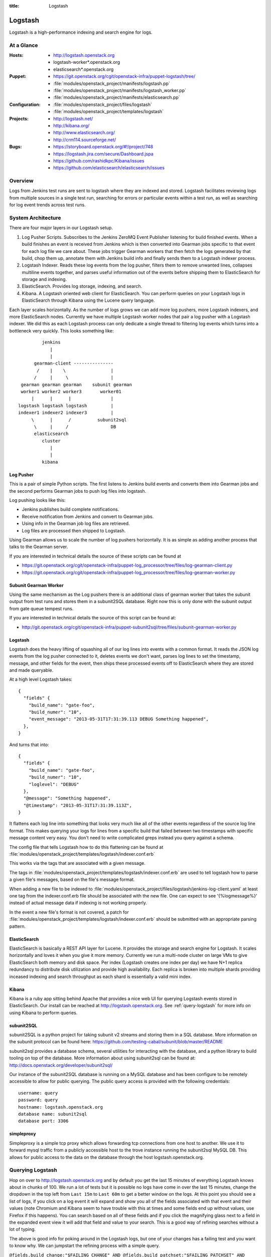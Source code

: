 :title: Logstash

.. _logstash:

Logstash
########

Logstash is a high-performance indexing and search engine for logs.

At a Glance
===========

:Hosts:
  * http://logstash.openstack.org
  * logstash-worker\*.openstack.org
  * elasticsearch\*.openstack.org
:Puppet:
  * https://git.openstack.org/cgit/openstack-infra/puppet-logstash/tree/
  * :file:`modules/openstack_project/manifests/logstash.pp`
  * :file:`modules/openstack_project/manifests/logstash_worker.pp`
  * :file:`modules/openstack_project/manifests/elasticsearch.pp`
:Configuration:
  * :file:`modules/openstack_project/files/logstash`
  * :file:`modules/openstack_project/templates/logstash`
:Projects:
  * http://logstash.net/
  * http://kibana.org/
  * http://www.elasticsearch.org/
  * http://crm114.sourceforge.net/
:Bugs:
  * https://storyboard.openstack.org/#!/project/748
  * https://logstash.jira.com/secure/Dashboard.jspa
  * https://github.com/rashidkpc/Kibana/issues
  * https://github.com/elasticsearch/elasticsearch/issues

Overview
========

Logs from Jenkins test runs are sent to logstash where they are
indexed and stored.  Logstash facilitates reviewing logs from multiple
sources in a single test run, searching for errors or particular
events within a test run, as well as searching for log event trends
across test runs.

System Architecture
===================

There are four major layers in our Logstash setup.

1. Log Pusher Scripts.
   Subscribes to the Jenkins ZeroMQ Event Publisher listening for build
   finished events. When a build finishes an event is received from
   Jenkins which is then converted into Gearman jobs specific to that
   event for each log file we care about. These jobs trigger Gearman
   workers that then fetch the logs generated by that build, chop them
   up, annotate them with Jenkins build info and finally sends them to a
   Logstash indexer process.
2. Logstash Indexer.
   Reads these log events from the log pusher, filters them to remove
   unwanted lines, collapses multiline events together, and parses
   useful information out of the events before shipping them to
   ElasticSearch for storage and indexing.
3. ElasticSearch.
   Provides log storage, indexing, and search.
4. Kibana.
   A Logstash oriented web client for ElasticSearch. You can perform
   queries on your Logstash logs in ElasticSearch through Kibana using
   the Lucene query language.

Each layer scales horizontally. As the number of logs grows we can add
more log pushers, more Logstash indexers, and more ElasticSearch nodes.
Currently we have multiple Logstash worker nodes that pair a log pusher
with a Logstash indexer. We did this as each Logstash process can only
dedicate a single thread to filtering log events which turns into a
bottleneck very quickly. This looks something like:

::

                  jenkins
                     |
                     |
               gearman-client ---------------
                /    |    \                 |
               /     |     \                |
          gearman gearman gearman    subunit gearman
          worker1 worker2 worker3       worker01
              |      |      |               |
         logstash logstash logstash         |
         indexer1 indexer2 indexer3         |
              \      |      /          subunit2sql
               \     |     /                DB
               elasticsearch
                  cluster
                     |
                     |
                  kibana

Log Pusher
----------

This is a pair of simple Python scripts. The first listens to Jenkins
build events and converts them into Gearman jobs and the second performs
Gearman jobs to push log files into logstash.

Log pushing looks like this:

* Jenkins publishes build complete notifications.
* Receive notification from Jenkins and convert to Gearman jobs.
* Using info in the Gearman job log files are retrieved.
* Log files are processed then shipped to Logstash.

Using Gearman allows us to scale the number of log pushers
horizontally. It is as simple as adding another process that talks to
the Gearman server.

If you are interested in technical details the source of these scripts
can be found at

* https://git.openstack.org/cgit/openstack-infra/puppet-log_processor/tree/files/log-gearman-client.py
* https://git.openstack.org/cgit/openstack-infra/puppet-log_processor/tree/files/log-gearman-worker.py

Subunit Gearman Worker
----------------------

Using the same mechanism as the Log pushers there is an additional class of
gearman worker that takes the subunit output from test runs and stores them in
a subunit2SQL database. Right now this is only done with the subunit output
from gate queue tempest runs.

If you are interested in technical details the source of this script can be
found at:

* http://git.openstack.org/cgit/openstack-infra/puppet-subunit2sql/tree/files/subunit-gearman-worker.py


Logstash
--------

Logstash does the heavy lifting of squashing all of our log lines into
events with a common format. It reads the JSON log events from the log
pusher connected to it, deletes events we don't want, parses log lines
to set the timestamp, message, and other fields for the event, then
ships these processed events off to ElasticSearch where they are stored
and made queryable.

At a high level Logstash takes:

::

  {
    "fields" {
      "build_name": "gate-foo",
      "build_numer": "10",
      "event_message": "2013-05-31T17:31:39.113 DEBUG Something happened",
    },
  }

And turns that into:

::

  {
    "fields" {
      "build_name": "gate-foo",
      "build_numer": "10",
      "loglevel": "DEBUG"
    },
    "@message": "Something happened",
    "@timestamp": "2013-05-31T17:31:39.113Z",
  }

It flattens each log line into something that looks very much like
all of the other events regardless of the source log line format. This
makes querying your logs for lines from a specific build that failed
between two timestamps with specific message content very easy. You
don't need to write complicated greps instead you query against a
schema.

The config file that tells Logstash how to do this flattening can be
found at
:file:`modules/openstack_project/templates/logstash/indexer.conf.erb`

This works via the tags that are associated with a given message.

The tags in
:file:`modules/openstack_project/templates/logstash/indexer.conf.erb`
are used to tell logstash how to parse a given file's messages, based
on the file's message format.

When adding a new file to be indexed to
:file:`modules/openstack_project/files/logstash/jenkins-log-client.yaml`
at least one tag from the indexer.conf.erb file should be associated
with the new file.  One can expect to see '{%logmessage%}' instead of
actual message data if indexing is not working properly.

In the event a new file's format is not covered, a patch for
:file:`modules/openstack_project/templates/logstash/indexer.conf.erb`
should be submitted with an appropriate parsing pattern.

ElasticSearch
-------------

ElasticSearch is basically a REST API layer for Lucene. It provides
the storage and search engine for Logstash. It scales horizontally and
loves it when you give it more memory. Currently we run a multi-node
cluster on large VMs to give ElasticSearch both memory and disk space.
Per index (Logstash creates one index per day) we have N+1 replica
redundancy to distribute disk utilization and provide high availability.
Each replica is broken into multiple shards providing inceased indexing
and search throughput as each shard is essentially a valid mini index.

Kibana
------

Kibana is a ruby app sitting behind Apache that provides a nice web UI
for querying Logstash events stored in ElasticSearch. Our install can
be reached at http://logstash.openstack.org. See
:ref:`query-logstash` for more info on using Kibana to perform
queries.

subunit2SQL
-----------
subunit2SQL is a python project for taking subunit v2 streams and storing them
in a SQL database. More information on the subunit protocol can be found here:
https://github.com/testing-cabal/subunit/blob/master/README

subunit2sql provides a database schema, several utilities for interacting with
the database, and a python library to build tooling on top of the database.
More information about using subunit2sql can be found at: 
http://docs.openstack.org/developer/subunit2sql/

Our instance of the subunit2SQL database is running on a MySQL database and has
been configure to be remotely accessible to allow for public querying. The
public query access is provided with the following credentials::

   username: query
   password: query
   hostname: logstash.openstack.org
   database name: subunit2sql
   database port: 3306

simpleproxy
-----------
Simpleproxy is a simple tcp proxy which allows forwarding tcp connections from
one host to another. We use it to forward mysql traffic from a publicly
accessible host to the trove instance running the subunit2sql MySQL DB. This
allows for public access to the data on the database through the host
logstash.openstack.org.

.. _query-logstash:

Querying Logstash
=================

Hop on over to http://logstash.openstack.org and by default you get the
last 15 minutes of everything Logstash knows about in chunks of 100.
We run a lot of tests but it is possible no logs have come in over the
last 15 minutes, change the dropdown in the top left from ``Last 15m``
to ``Last 60m`` to get a better window on the logs. At this point you
should see a list of logs, if you click on a log event it will expand
and show you all of the fields associated with that event and their
values (note Chromium and Kibana seem to have trouble with this at times
and some fields end up without values, use Firefox if this happens).
You can search based on all of these fields and if you click the
magnifying glass next to a field in the expanded event view it will add
that field and value to your search. This is a good way of refining
searches without a lot of typing.

The above is good info for poking around in the Logstash logs, but
one of your changes has a failing test and you want to know why. We
can jumpstart the refining process with a simple query.

``@fields.build_change:"$FAILING_CHANGE" AND @fields.build_patchset:"$FAILING_PATCHSET" AND @fields.build_name:"$FAILING_BUILD_NAME" AND @fields.build_number:"$FAILING_BUILD_NUMBER"``

This will show you all logs available from the patchset and build pair
that failed. Chances are that this is still a significant number of
logs and you will want to do more filtering. You can add more filters
to the queriy using ``AND`` and ``OR`` and parentheses can be used to
group sections of the query. Potential additions to the above query
might be

* ``AND @fields.filename:"logs/syslog.txt"`` to get syslog events.
* ``AND @fields.filename:"logs/screen-n-api.txt"`` to get Nova API events.
* ``AND @fields.loglevel:"ERROR"`` to get ERROR level events.
* ``AND @message"error"`` to get events with error in their message.
  and so on.

General query tips:

* Don't search ``All time``. ElasticSearch is bad at trying to find all
  the things it ever knew about. Give it a window of time to look
  through. You can use the presets in the dropdown to select a window or
  use the ``foo`` to ``bar`` boxes above the frequency graph.
* Only the @message field can have fuzzy searches performed on it. Other
  fields require specific information.
* This system is growing fast and may not always keep up with the load.
  Be patient. If expected logs do not show up immediately after the
  Jenkins job completes wait a few minutes.

crm114
=======

In an effort to assist with automated failure detection, the infra team
has started leveraging crm114 to classify and analyze the messages stored
by logstash.

The tool utilizes a statistical approach for classifying data, and is
frequently used as an email spam detector.  For logstash data, the idea
is to flag those log entries that are not in passing runs and only in
failing ones, which should be useful in pinpointing what caused the
failures.

In the OpenStack logstash system, crm114 attaches an error_pr attribute
to all indexed entries.  Values from -1000.00 to -10.00 should be considered
sufficient to get all potential errors as identified by the program.
Used in a kibana query, it would be structured like this:

::

  error_pr:["-1000.0" TO "-10.0"]


This is still an early effort and additional tuning and refinement should
be expected.  Should the crm114 settings need to be tuned or expanded,
a patch may be submitted for this file, which controls the process:
https://git.openstack.org/cgit/openstack-infra/puppet-log_processor/tree/files/classify-log.crm


